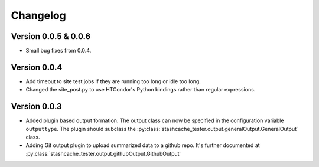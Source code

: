 Changelog
=========


Version 0.0.5 & 0.0.6
---------------------

* Small bug fixes from 0.0.4.  


Version 0.0.4
-------------

* Add timeout to site test jobs if they are running too long or idle too long.
* Changed the site_post.py to use HTCondor's Python bindings rather than regular expressions.


Version 0.0.3
-------------

* Added plugin based output formation.  The output class can now be specified in the configuration variable ``outputtype``.  The plugin should subclass the :py:class:`stashcache_tester.output.generalOutput.GeneralOutput` class.
* Adding Git output plugin to upload summarized data to a github repo.  It's further documented at :py:class:`stashcache_tester.output.githubOutput.GithubOutput`
